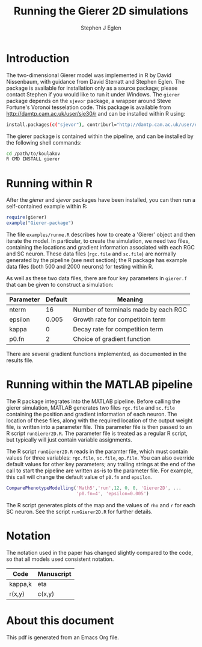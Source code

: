 #+title: Running the Gierer 2D simulations
#+author: Stephen J Eglen
#+latex_header: \usepackage[a4paper,margin=2.5cm]{geometry}
#+latex_header: \usepackage{mathpazo}


* Introduction

The two-dimensional Gierer model was implemented in R by David
Nissenbaum, with guidance from David Sterratt and Stephen Eglen.  The
package is available for installation only as a source package; please
contact Stephen if you would like to run it under Windows.  The =gierer=
package depends on the =sjevor= package, a wrapper around Steve
Fortune's Voronoi tesselation code.  This package is available from
\url{http://damtp.cam.ac.uk/user/sje30/r} and can be installed
within R using:
#+BEGIN_SRC sh :eval no
  install.packages(c("sjevor"), contriburl="http://damtp.cam.ac.uk/user/eglen/r/")
#+END_SRC

The gierer package is contained within the pipeline, and can be
installed by the following shell commands:
#+BEGIN_SRC sh :eval no
cd /path/to/koulakov
R CMD INSTALL gierer
#+END_SRC

* Running within R

After the /gierer/ and /sjevor/ packages have been installed, you can
then run a self-contained example within R:

#+BEGIN_SRC R :eval no
require(gierer)
example("Gierer-package")
#+END_SRC

The file =examples/runme.R= describes how to create a 'Gierer' object
and then iterate the model.  In particular, to create the simulation,
we need two files, containing the locations and gradient information
associated with each RGC and SC neuron.  These data files (=rgc.file=
and =sc.file=) are normally generated by the pipeline (see next
section); the R package has example data files (both 500 and 2000
neurons) for testing within R.

As well as these two data files, there are four key parameters in
=gierer.f= that can be given to construct a simulation:

|-----------+---------+--------------------------------------|
| Parameter | Default | Meaning                              |
|-----------+---------+--------------------------------------|
| nterm     |      16 | Number of terminals made by each RGC |
| epsilon   |   0.005 | Growth rate for competitoin term     |
| kappa     |       0 | Decay rate for competition term      |
| p0.fn     |       2 | Choice of gradient function          |
|-----------+---------+--------------------------------------|


There are several gradient functions implemented, as documented in
the results file.

* Running within the MATLAB pipeline

The R package integrates into the MATLAB pipeline.  Before calling
the gierer simulation, MATLAB generates two files =rgc.file= and
=sc.file= containing the position and gradient information of each
neuron.  The location of these files, along with the required location
of the output weight file, is written into a parameter file.  This
parameter file is then passed to an R script =runGierer2D.R=.  The
parameter file is treated as a regular R script, but typically will
just contain variable assignments.

The R script =runGierer2D.R= reads in the paramter file, which must
contain values for three variables: =rgc.file=, =sc.file=,
=op.file=.  You can also override default values for other key
parameters; any trailing strings at the end of the call to start the
pipeline are written as-is to the parameter file.  For example, this
call will change the default value of =p0.fn= and =epsilon=.

#+BEGIN_SRC matlab :eval no
ComparePhenotypeModelling('Math5','run',12, 0, 0, 'Gierer2D', ...
                          'p0.fn=4', 'epsilon=0.005')
#+END_SRC

The R script generates plots of the map and the values of =rho= and
=r= for each SC neuron.  See the script =runGierer2D.R= for further
details.

* Notation

The notation used in the paper has changed slightly compared to the
code, so that all models used consistent notation.

|---------+------------|
| Code    | Manuscript |
|---------+------------|
| kappa,k | eta        |
| r(x,y)  | c(x,y)     |
|---------+------------|


* About this document
This pdf is generated from an Emacs Org file.
